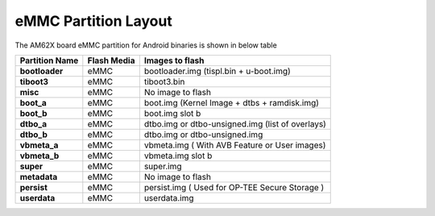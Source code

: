 =====================
eMMC Partition Layout
=====================

The AM62X board eMMC partition for Android binaries is shown in below table

+------------------------+------------------+----------------------------------------------------+
| **Partition Name**     |  **Flash Media** | Images to flash                                    |
+========================+==================+====================================================+
| **bootloader**         | eMMC             | bootloader.img (tispl.bin + u-boot.img)            |
+------------------------+------------------+----------------------------------------------------+
| **tiboot3**            | eMMC             | tiboot3.bin                                        |
+------------------------+------------------+----------------------------------------------------+
| **misc**               | eMMC             | No image to flash                                  |
+------------------------+------------------+----------------------------------------------------+
| **boot_a**             | eMMC             | boot.img (Kernel Image + dtbs + ramdisk.img)       |
+------------------------+------------------+----------------------------------------------------+
| **boot_b**             | eMMC             | boot.img slot b                                    |
+------------------------+------------------+----------------------------------------------------+
| **dtbo_a**             | eMMC             | dtbo.img or dtbo-unsigned.img (list of overlays)   |
+------------------------+------------------+----------------------------------------------------+
| **dtbo_b**             | eMMC             | dtbo.img or dtbo-unsigned.img                      |
+------------------------+------------------+----------------------------------------------------+
| **vbmeta_a**           | eMMC             | vbmeta.img ( With AVB Feature or User images)      |
+------------------------+------------------+----------------------------------------------------+
| **vbmeta_b**           | eMMC             | vbmeta.img slot b                                  |
+------------------------+------------------+----------------------------------------------------+
| **super**              | eMMC             | super.img                                          |
+------------------------+------------------+----------------------------------------------------+
| **metadata**           | eMMC             | No image to flash                                  |
+------------------------+------------------+----------------------------------------------------+
| **persist**            | eMMC             | persist.img ( Used for OP-TEE Secure Storage )     |
+------------------------+------------------+----------------------------------------------------+
| **userdata**           | eMMC             | userdata.img                                       |
+------------------------+------------------+----------------------------------------------------+

